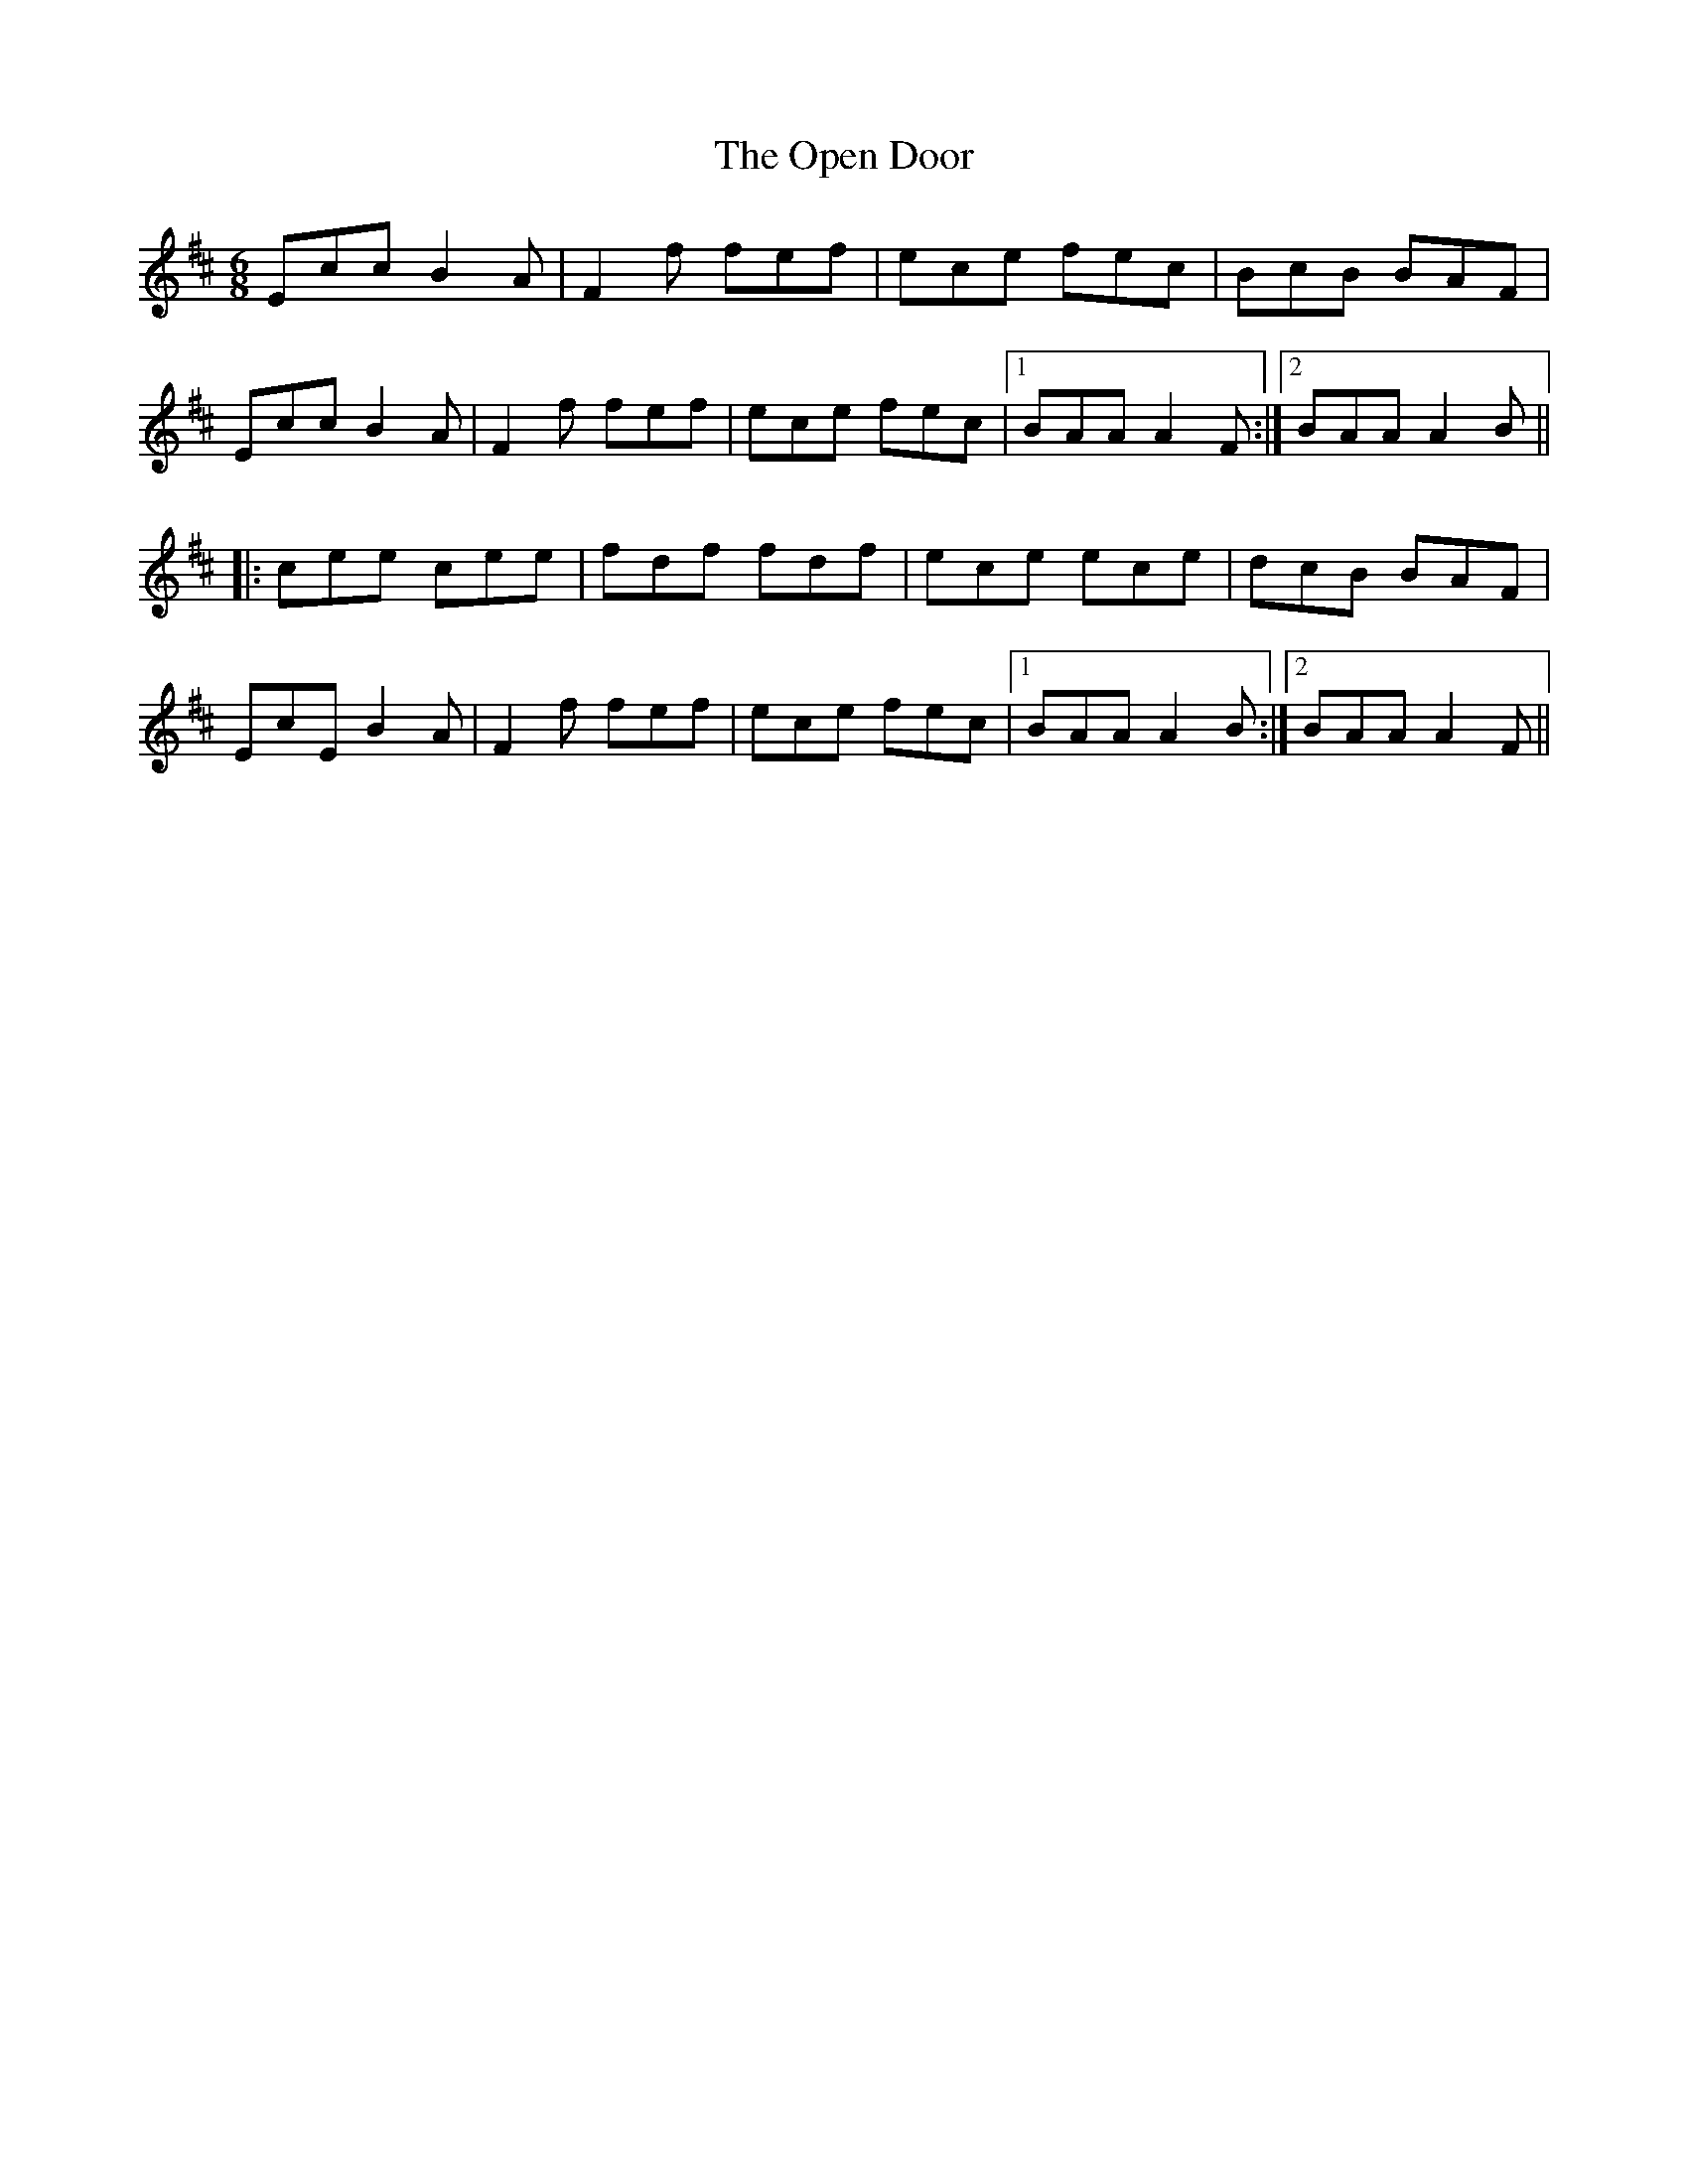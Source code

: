 X: 30661
T: Open Door, The
R: jig
M: 6/8
K: Amixolydian
Ecc B2A|F2f fef|ece fec|BcB BAF|
Ecc B2A|F2f fef|ece fec|1 BAA A2F:|2 BAA A2B||
|:cee cee|fdf fdf|ece ece|dcB BAF|
EcE B2A|F2f fef|ece fec|1 BAA A2B:|2 BAA A2F||

